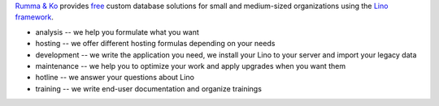 .. title: Rumma & Ko
.. slug: index
.. date: 1970-01-01 00:00:00 UTC
.. tags:
.. link:
.. description: Rumma & Ko, welcome
.. author: Luc Saffre


`Rumma & Ko <about>`__
provides
`free <free>`__
custom database solutions
for small and medium-sized organizations
using the `Lino framework <lino>`__.

- analysis -- we help you formulate what you want
- hosting -- we offer different hosting formulas depending on your
  needs
- development -- we write the application you need, we install your
  Lino to your server and import your legacy data
- maintenance -- we help you to optimize your work and apply upgrades
  when you want them
- hotline -- we answer your questions about Lino
- training -- we write end-user documentation and organize trainings

 

.. remark

    | Go placidly amid the noise and haste, and remember what peace there may be in silence.
    | As far as possible, without surrender, be on good terms with all persons.
    | Speak your truth quietly and clearly; and listen to others,
    | even to the dull and ignorant; they too have their story.
    |
    | (from `Desiderata <https://en.wikipedia.org/wiki/Desiderata>`_)



